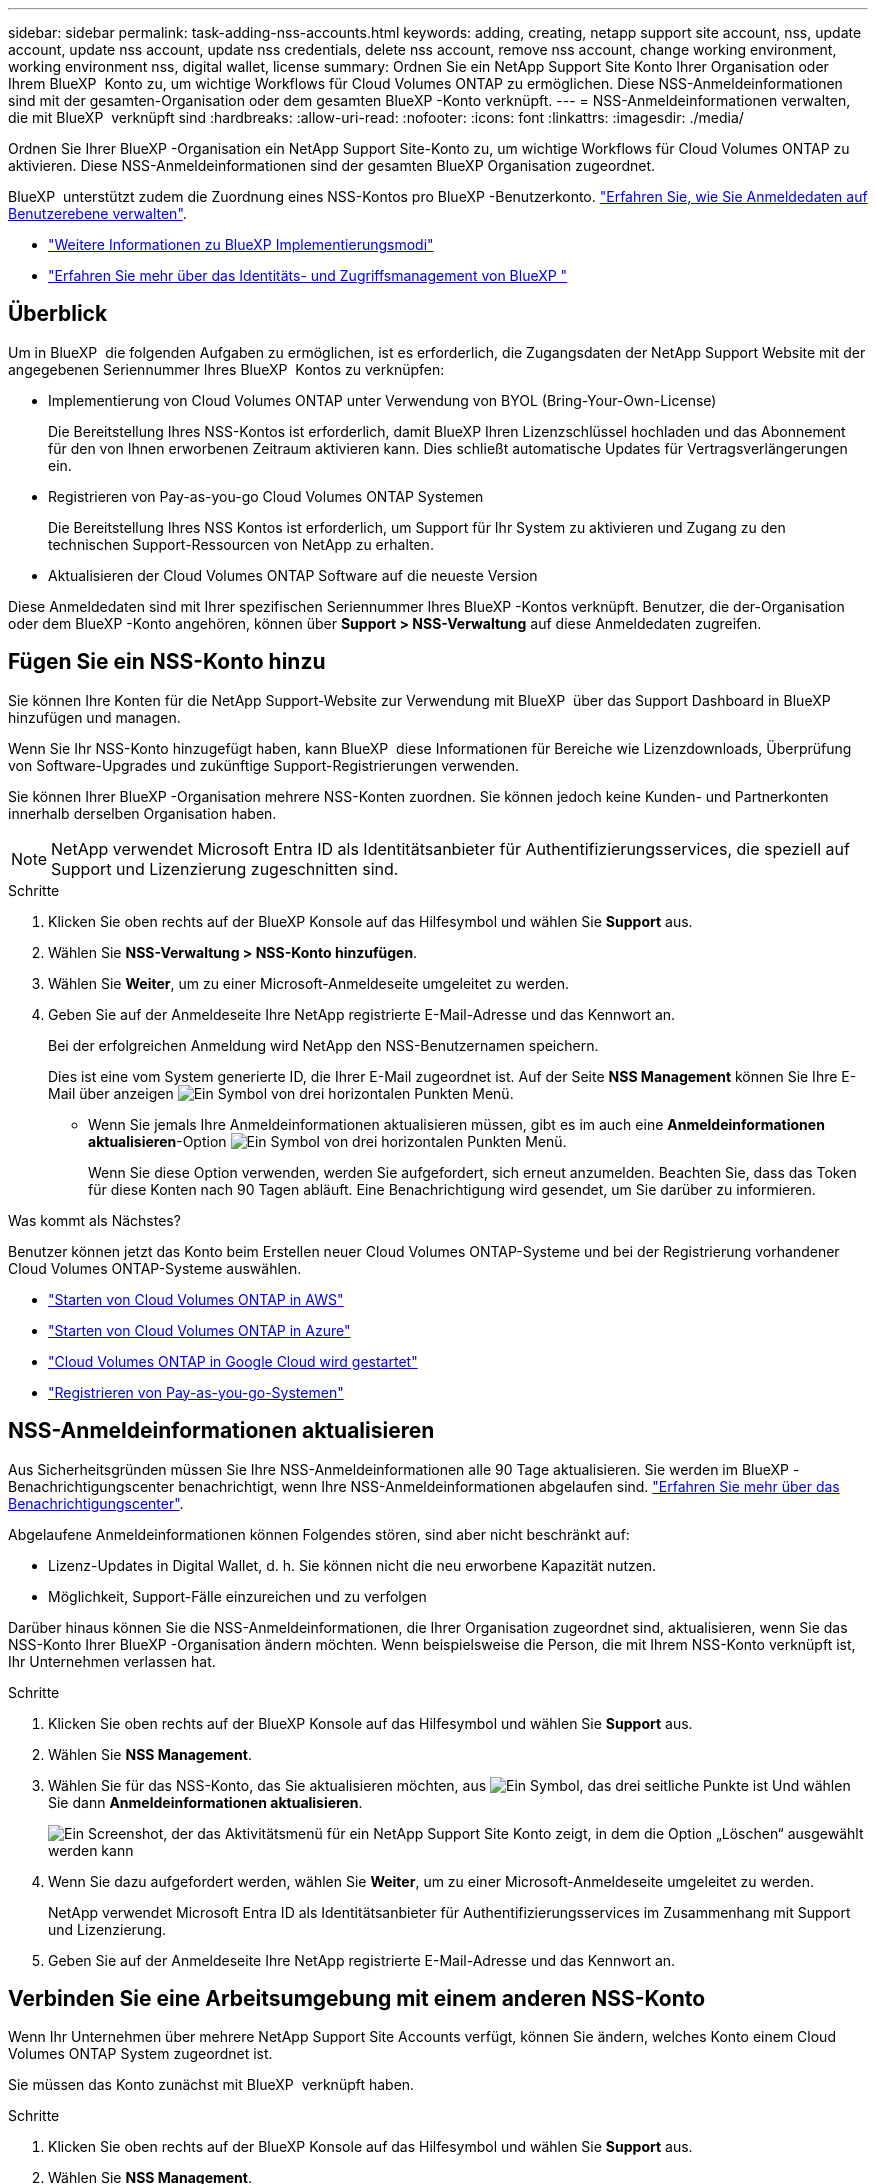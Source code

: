 ---
sidebar: sidebar 
permalink: task-adding-nss-accounts.html 
keywords: adding, creating, netapp support site account, nss, update account, update nss account, update nss credentials, delete nss account, remove nss account, change working environment, working environment nss, digital wallet, license 
summary: Ordnen Sie ein NetApp Support Site Konto Ihrer Organisation oder Ihrem BlueXP  Konto zu, um wichtige Workflows für Cloud Volumes ONTAP zu ermöglichen. Diese NSS-Anmeldeinformationen sind mit der gesamten-Organisation oder dem gesamten BlueXP -Konto verknüpft. 
---
= NSS-Anmeldeinformationen verwalten, die mit BlueXP  verknüpft sind
:hardbreaks:
:allow-uri-read: 
:nofooter: 
:icons: font
:linkattrs: 
:imagesdir: ./media/


[role="lead"]
Ordnen Sie Ihrer BlueXP -Organisation ein NetApp Support Site-Konto zu, um wichtige Workflows für Cloud Volumes ONTAP zu aktivieren. Diese NSS-Anmeldeinformationen sind der gesamten BlueXP Organisation zugeordnet.

BlueXP  unterstützt zudem die Zuordnung eines NSS-Kontos pro BlueXP -Benutzerkonto. link:task-manage-user-credentials.html["Erfahren Sie, wie Sie Anmeldedaten auf Benutzerebene verwalten"].

* link:concept-modes.html["Weitere Informationen zu BlueXP Implementierungsmodi"]
* link:concept-identity-and-access-management.html["Erfahren Sie mehr über das Identitäts- und Zugriffsmanagement von BlueXP "]




== Überblick

Um in BlueXP  die folgenden Aufgaben zu ermöglichen, ist es erforderlich, die Zugangsdaten der NetApp Support Website mit der angegebenen Seriennummer Ihres BlueXP  Kontos zu verknüpfen:

* Implementierung von Cloud Volumes ONTAP unter Verwendung von BYOL (Bring-Your-Own-License)
+
Die Bereitstellung Ihres NSS-Kontos ist erforderlich, damit BlueXP Ihren Lizenzschlüssel hochladen und das Abonnement für den von Ihnen erworbenen Zeitraum aktivieren kann. Dies schließt automatische Updates für Vertragsverlängerungen ein.

* Registrieren von Pay-as-you-go Cloud Volumes ONTAP Systemen
+
Die Bereitstellung Ihres NSS Kontos ist erforderlich, um Support für Ihr System zu aktivieren und Zugang zu den technischen Support-Ressourcen von NetApp zu erhalten.

* Aktualisieren der Cloud Volumes ONTAP Software auf die neueste Version


Diese Anmeldedaten sind mit Ihrer spezifischen Seriennummer Ihres BlueXP -Kontos verknüpft. Benutzer, die der-Organisation oder dem BlueXP -Konto angehören, können über *Support > NSS-Verwaltung* auf diese Anmeldedaten zugreifen.



== Fügen Sie ein NSS-Konto hinzu

Sie können Ihre Konten für die NetApp Support-Website zur Verwendung mit BlueXP  über das Support Dashboard in BlueXP  hinzufügen und managen.

Wenn Sie Ihr NSS-Konto hinzugefügt haben, kann BlueXP  diese Informationen für Bereiche wie Lizenzdownloads, Überprüfung von Software-Upgrades und zukünftige Support-Registrierungen verwenden.

Sie können Ihrer BlueXP -Organisation mehrere NSS-Konten zuordnen. Sie können jedoch keine Kunden- und Partnerkonten innerhalb derselben Organisation haben.


NOTE: NetApp verwendet Microsoft Entra ID als Identitätsanbieter für Authentifizierungsservices, die speziell auf Support und Lizenzierung zugeschnitten sind.

.Schritte
. Klicken Sie oben rechts auf der BlueXP Konsole auf das Hilfesymbol und wählen Sie *Support* aus.
. Wählen Sie *NSS-Verwaltung > NSS-Konto hinzufügen*.
. Wählen Sie *Weiter*, um zu einer Microsoft-Anmeldeseite umgeleitet zu werden.
. Geben Sie auf der Anmeldeseite Ihre NetApp registrierte E-Mail-Adresse und das Kennwort an.
+
Bei der erfolgreichen Anmeldung wird NetApp den NSS-Benutzernamen speichern.

+
Dies ist eine vom System generierte ID, die Ihrer E-Mail zugeordnet ist. Auf der Seite *NSS Management* können Sie Ihre E-Mail über anzeigen image:https://raw.githubusercontent.com/NetAppDocs/bluexp-family/main/media/icon-nss-menu.png["Ein Symbol von drei horizontalen Punkten"] Menü.

+
** Wenn Sie jemals Ihre Anmeldeinformationen aktualisieren müssen, gibt es im auch eine *Anmeldeinformationen aktualisieren*-Option image:https://raw.githubusercontent.com/NetAppDocs/bluexp-family/main/media/icon-nss-menu.png["Ein Symbol von drei horizontalen Punkten"] Menü.
+
Wenn Sie diese Option verwenden, werden Sie aufgefordert, sich erneut anzumelden. Beachten Sie, dass das Token für diese Konten nach 90 Tagen abläuft. Eine Benachrichtigung wird gesendet, um Sie darüber zu informieren.





.Was kommt als Nächstes?
Benutzer können jetzt das Konto beim Erstellen neuer Cloud Volumes ONTAP-Systeme und bei der Registrierung vorhandener Cloud Volumes ONTAP-Systeme auswählen.

* https://docs.netapp.com/us-en/bluexp-cloud-volumes-ontap/task-deploying-otc-aws.html["Starten von Cloud Volumes ONTAP in AWS"^]
* https://docs.netapp.com/us-en/bluexp-cloud-volumes-ontap/task-deploying-otc-azure.html["Starten von Cloud Volumes ONTAP in Azure"^]
* https://docs.netapp.com/us-en/bluexp-cloud-volumes-ontap/task-deploying-gcp.html["Cloud Volumes ONTAP in Google Cloud wird gestartet"^]
* https://docs.netapp.com/us-en/bluexp-cloud-volumes-ontap/task-registering.html["Registrieren von Pay-as-you-go-Systemen"^]




== NSS-Anmeldeinformationen aktualisieren

Aus Sicherheitsgründen müssen Sie Ihre NSS-Anmeldeinformationen alle 90 Tage aktualisieren. Sie werden im BlueXP -Benachrichtigungscenter benachrichtigt, wenn Ihre NSS-Anmeldeinformationen abgelaufen sind. link:task-monitor-cm-operations.html#notification-center["Erfahren Sie mehr über das Benachrichtigungscenter"^].

Abgelaufene Anmeldeinformationen können Folgendes stören, sind aber nicht beschränkt auf:

* Lizenz-Updates in Digital Wallet, d. h. Sie können nicht die neu erworbene Kapazität nutzen.
* Möglichkeit, Support-Fälle einzureichen und zu verfolgen


Darüber hinaus können Sie die NSS-Anmeldeinformationen, die Ihrer Organisation zugeordnet sind, aktualisieren, wenn Sie das NSS-Konto Ihrer BlueXP -Organisation ändern möchten. Wenn beispielsweise die Person, die mit Ihrem NSS-Konto verknüpft ist, Ihr Unternehmen verlassen hat.

.Schritte
. Klicken Sie oben rechts auf der BlueXP Konsole auf das Hilfesymbol und wählen Sie *Support* aus.
. Wählen Sie *NSS Management*.
. Wählen Sie für das NSS-Konto, das Sie aktualisieren möchten, aus image:icon-action.png["Ein Symbol, das drei seitliche Punkte ist"] Und wählen Sie dann *Anmeldeinformationen aktualisieren*.
+
image:screenshot-nss-update-credentials.png["Ein Screenshot, der das Aktivitätsmenü für ein NetApp Support Site Konto zeigt, in dem die Option „Löschen“ ausgewählt werden kann"]

. Wenn Sie dazu aufgefordert werden, wählen Sie *Weiter*, um zu einer Microsoft-Anmeldeseite umgeleitet zu werden.
+
NetApp verwendet Microsoft Entra ID als Identitätsanbieter für Authentifizierungsservices im Zusammenhang mit Support und Lizenzierung.

. Geben Sie auf der Anmeldeseite Ihre NetApp registrierte E-Mail-Adresse und das Kennwort an.




== Verbinden Sie eine Arbeitsumgebung mit einem anderen NSS-Konto

Wenn Ihr Unternehmen über mehrere NetApp Support Site Accounts verfügt, können Sie ändern, welches Konto einem Cloud Volumes ONTAP System zugeordnet ist.

Sie müssen das Konto zunächst mit BlueXP  verknüpft haben.

.Schritte
. Klicken Sie oben rechts auf der BlueXP Konsole auf das Hilfesymbol und wählen Sie *Support* aus.
. Wählen Sie *NSS Management*.
. Führen Sie die folgenden Schritte aus, um das NSS-Konto zu ändern:
+
.. Erweitern Sie die Zeile für den NetApp Support Site Account, dem die Arbeitsumgebung derzeit zugeordnet ist.
.. Wählen Sie für die Arbeitsumgebung, für die Sie die Zuordnung ändern möchten, aus image:icon-action.png["Ein Symbol, das drei seitliche Punkte ist"]
.. Wählen Sie *Ändern Sie auf ein anderes NSS-Konto*.
+
image:screenshot-nss-change-account.png["Ein Screenshot, der das Aktivitätsmenü für eine Arbeitsumgebung zeigt, das einem NetApp Support Site Konto zugeordnet ist"]

.. Wählen Sie das Konto aus und wählen Sie dann *Speichern*.






== Zeigen Sie die E-Mail-Adresse für ein NSS-Konto an

Aus Sicherheitsgründen wird die E-Mail-Adresse, die einem NSS-Konto zugeordnet ist, standardmäßig nicht angezeigt. Sie können die E-Mail-Adresse und den zugehörigen Benutzernamen für ein NSS-Konto anzeigen.


TIP: Wenn Sie die NSS-Verwaltungsseite aufrufen, generiert BlueXP für jedes Konto in der Tabelle ein Token. Dieses Token enthält Informationen zur zugehörigen E-Mail-Adresse. Das Token wird entfernt, wenn Sie die Seite verlassen. Die Informationen werden niemals zwischengespeichert, wodurch Ihre Privatsphäre geschützt wird.

.Schritte
. Klicken Sie oben rechts auf der BlueXP Konsole auf das Hilfesymbol und wählen Sie *Support* aus.
. Wählen Sie *NSS Management*.
. Wählen Sie für das NSS-Konto, das Sie aktualisieren möchtenimage:icon-action.png["Ein Symbol, das drei seitliche Punkte ist"], und wählen Sie dann *E-Mail-Adresse anzeigen* aus. Sie können die Schaltfläche Kopieren verwenden, um die E-Mail-Adresse zu kopieren.
+
image:screenshot-nss-display-email.png["Ein Screenshot, der das Aktivitätsmenü für ein NetApp Support Site Konto anzeigt, in dem die E-Mail-Adresse angezeigt werden kann."]





== Entfernen Sie ein NSS-Konto

Löschen Sie alle NSS-Konten, die Sie nicht mehr mit BlueXP verwenden möchten.

Sie können kein Konto löschen, das derzeit mit einer Cloud Volumes ONTAP-Arbeitsumgebung verknüpft ist. Sie müssen zuerst zu <<Verbinden Sie eine Arbeitsumgebung mit einem anderen NSS-Konto,Verbinden Sie die Arbeitsumgebungen mit einem anderen NSS-Konto>>.

.Schritte
. Klicken Sie oben rechts auf der BlueXP Konsole auf das Hilfesymbol und wählen Sie *Support* aus.
. Wählen Sie *NSS Management*.
. Wählen Sie für das NSS-Konto, das Sie löschen möchten, aus image:icon-action.png["Ein Symbol, das drei seitliche Punkte ist"] Und wählen Sie dann *Löschen*.
+
image:screenshot-nss-delete.png["Ein Screenshot, der das Aktivitätsmenü für ein NetApp Support Site Konto zeigt, in dem die Option „Löschen“ ausgewählt werden kann"]

. Wählen Sie *Löschen*, um zu bestätigen.

